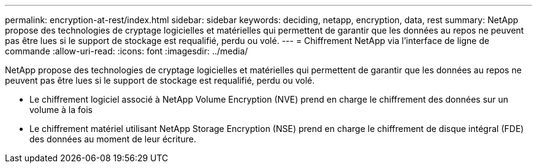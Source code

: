 ---
permalink: encryption-at-rest/index.html 
sidebar: sidebar 
keywords: deciding, netapp, encryption, data, rest 
summary: NetApp propose des technologies de cryptage logicielles et matérielles qui permettent de garantir que les données au repos ne peuvent pas être lues si le support de stockage est requalifié, perdu ou volé. 
---
= Chiffrement NetApp via l'interface de ligne de commande
:allow-uri-read: 
:icons: font
:imagesdir: ../media/


[role="lead"]
NetApp propose des technologies de cryptage logicielles et matérielles qui permettent de garantir que les données au repos ne peuvent pas être lues si le support de stockage est requalifié, perdu ou volé.

* Le chiffrement logiciel associé à NetApp Volume Encryption (NVE) prend en charge le chiffrement des données sur un volume à la fois
* Le chiffrement matériel utilisant NetApp Storage Encryption (NSE) prend en charge le chiffrement de disque intégral (FDE) des données au moment de leur écriture.

